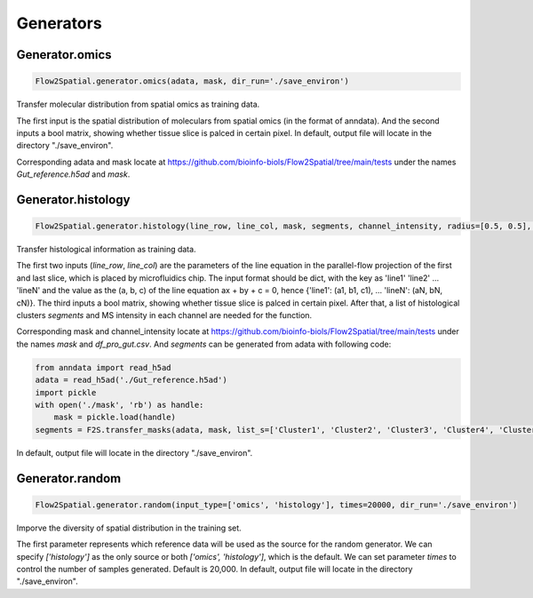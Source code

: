 Generators
----------------------------

Generator.omics
````````````````````

.. code-block:: python

    Flow2Spatial.generator.omics(adata, mask, dir_run='./save_environ') 

Transfer molecular distribution from spatial omics as training data. 

The first input is the spatial distribution of moleculars from spatial omics (in the format of anndata). And the second inputs a bool matrix, showing whether tissue slice is palced in certain pixel. In default, output file will locate in the directory "./save_environ". 

Corresponding adata and mask locate at https://github.com/bioinfo-biols/Flow2Spatial/tree/main/tests under the names *Gut_reference.h5ad* and *mask*. 


Generator.histology
`````````````````````

.. code-block:: python

    Flow2Spatial.generator.histology(line_row, line_col, mask, segments, channel_intensity, radius=[0.5, 0.5], dir_run='./save_environ') 

Transfer histological information as training data. 

The first two inputs (*line_row*, *line_col*) are the parameters of the line equation in the parallel-flow projection of the first and last slice, which is placed by microfluidics chip. The input format should be dict, with the key as 'line1' 'line2' ... 'lineN' and the value as the (a, b, c) of the line equation ax + by + c = 0, hence {'line1': (a1, b1, c1), ... 'lineN': (aN, bN, cN)}. The third inputs a bool matrix, showing whether tissue slice is palced in certain pixel. After that, a list of histological clusters *segments* and MS intensity in each channel are needed for the function. 

Corresponding mask and channel_intensity locate at https://github.com/bioinfo-biols/Flow2Spatial/tree/main/tests under the names *mask* and *df_pro_gut.csv*. And *segments* can be generated from adata with following code: 

.. code-block:: python

    from anndata import read_h5ad
    adata = read_h5ad('./Gut_reference.h5ad')
    import pickle
    with open('./mask', 'rb') as handle:
        mask = pickle.load(handle)
    segments = F2S.transfer_masks(adata, mask, list_s=['Cluster1', 'Cluster2', 'Cluster3', 'Cluster4', 'Cluster5', 'Cluster6', 'Cluster7', 'Cluster8', 'Cluster9']) 

In default, output file will locate in the directory "./save_environ". 


Generator.random
````````````````````

.. code-block:: python

    Flow2Spatial.generator.random(input_type=['omics', 'histology'], times=20000, dir_run='./save_environ') 

Imporve the diversity of spatial distribution in the training set.

The first parameter represents which reference data will be used as the source for the random generator. We can specify *['histology']* as the only source or both *['omics', 'histology']*, which is the default. We can set parameter *times* to control the number of samples generated. Default is 20,000. In default, output file will locate in the directory "./save_environ". 
